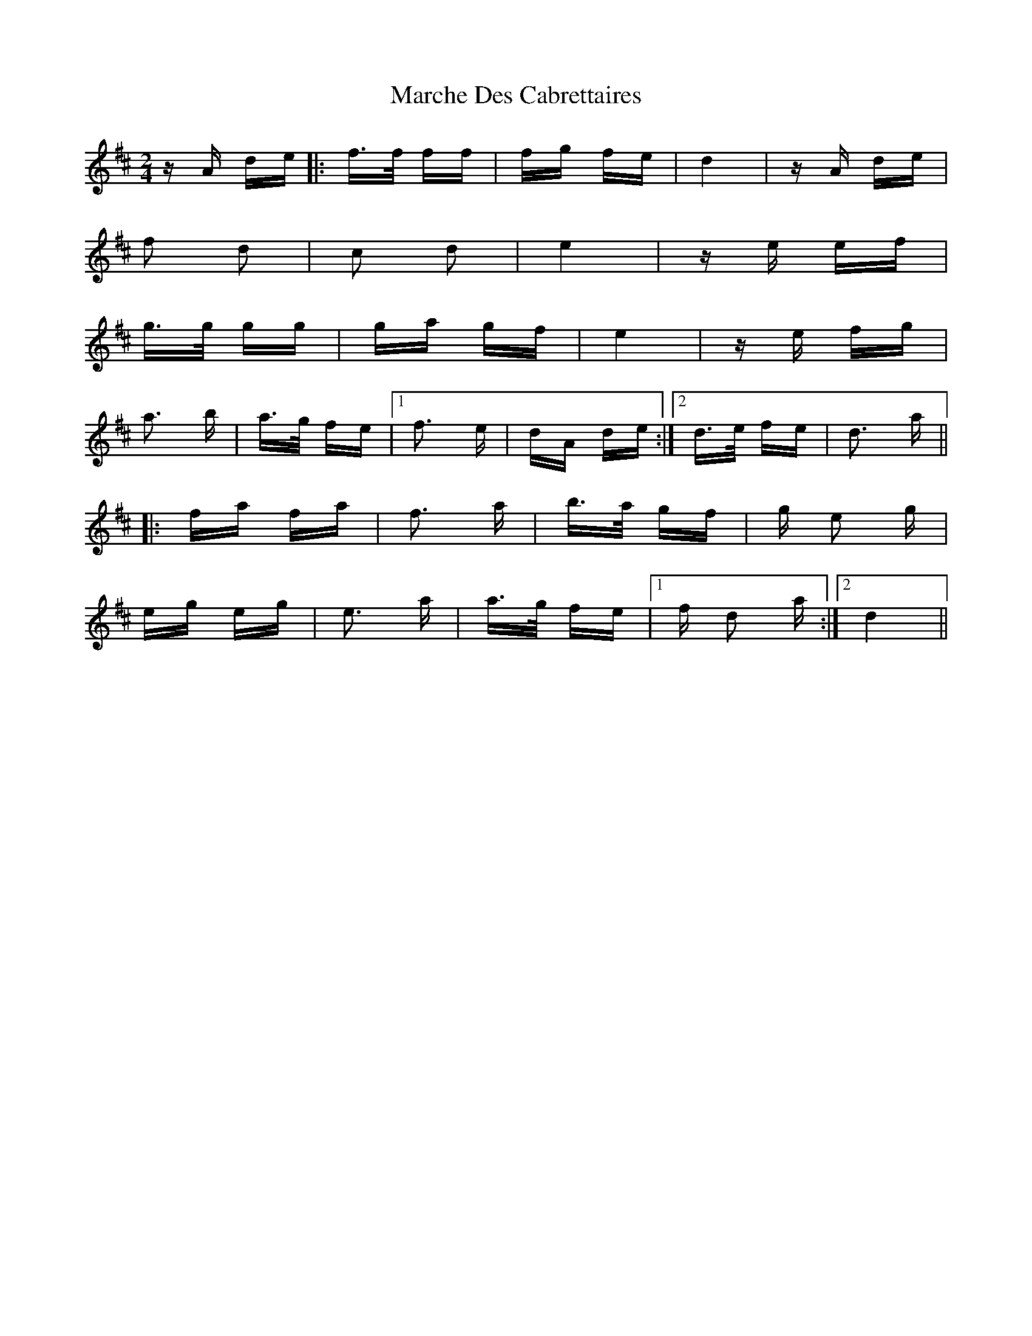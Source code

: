 X: 25455
T: Marche Des Cabrettaires
R: polka
M: 2/4
K: Dmajor
z A de|:f>f ff|fg fe|d4|z A de|
f2 d2|c2 d2|e4|z e ef|
g>g gg|ga gf|e4|z e fg|
a3 b|a>g fe|1 f3 e|dA de:|2 d>e fe|d3 a||
|:fa fa|f3 a|b>a gf|g e2 g|
eg eg|e3 a|a>g fe|1 f d2 a:|2 d4||

